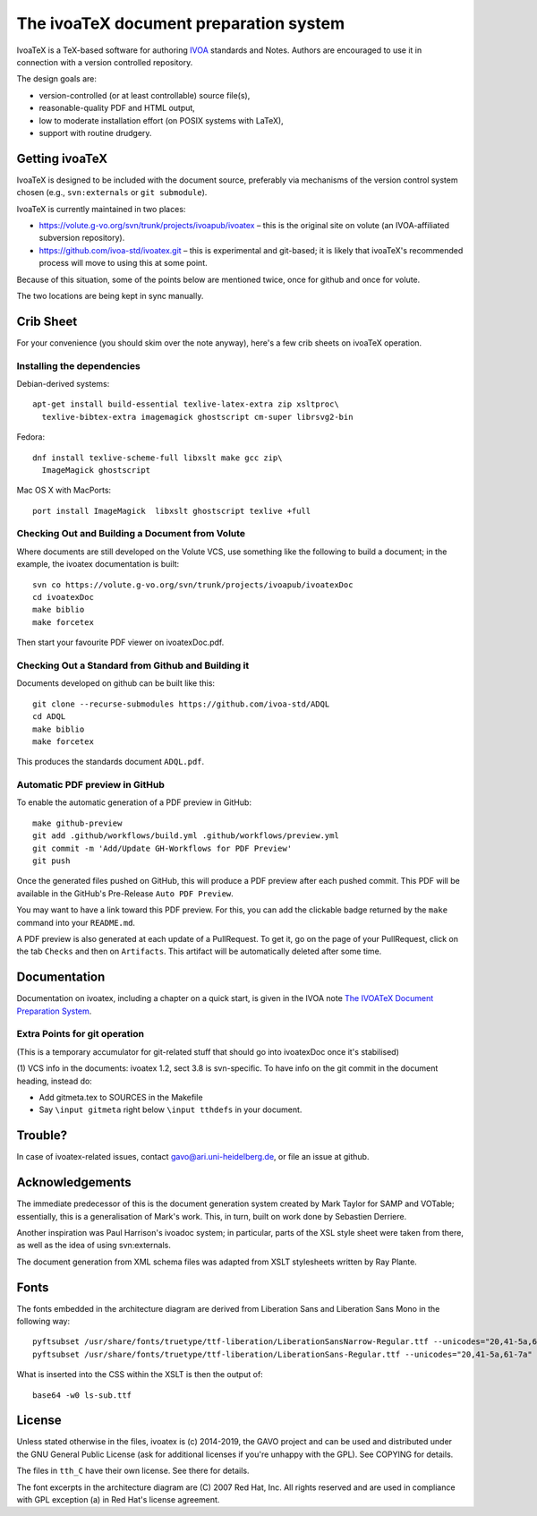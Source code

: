 The ivoaTeX document preparation system
=======================================

IvoaTeX is a TeX-based software for authoring IVOA_ standards and
Notes. Authors are encouraged to use it in connection with a version
controlled repository.

The design goals are:

* version-controlled (or at least controllable) source file(s),
* reasonable-quality PDF and HTML output,
* low to moderate installation effort (on POSIX systems with LaTeX),
* support with routine drudgery.

.. _IVOA: http://www.ivoa.net


Getting ivoaTeX
---------------

IvoaTeX is designed to be included with the document source,
preferably via mechanisms of the version control system chosen (e.g.,
``svn:externals`` or ``git submodule``).

IvoaTeX is currently maintained in two places:

* https://volute.g-vo.org/svn/trunk/projects/ivoapub/ivoatex – this is the 
  original site on volute (an IVOA-affiliated subversion repository).
* https://github.com/ivoa-std/ivoatex.git – this is experimental and git-based; it
  is likely that ivoaTeX's recommended process will move to using this at some
  point.

Because of this situation, some of the points below are mentioned twice, once
for github and once for volute.

The two locations are being kept in sync manually.


Crib Sheet
----------

For your convenience (you should skim over the note anyway), here's a
few crib sheets on ivoaTeX operation.


Installing the dependencies
~~~~~~~~~~~~~~~~~~~~~~~~~~~

Debian-derived systems::

  apt-get install build-essential texlive-latex-extra zip xsltproc\
    texlive-bibtex-extra imagemagick ghostscript cm-super librsvg2-bin

Fedora::

  dnf install texlive-scheme-full libxslt make gcc zip\
    ImageMagick ghostscript

Mac OS X with MacPorts::

  port install ImageMagick  libxslt ghostscript texlive +full


Checking Out and Building a Document from Volute
~~~~~~~~~~~~~~~~~~~~~~~~~~~~~~~~~~~~~~~~~~~~~~~~

Where documents are still developed on the Volute VCS, use something like the
following to build a document; in the example, the ivoatex documentation
is built::

	svn co https://volute.g-vo.org/svn/trunk/projects/ivoapub/ivoatexDoc
	cd ivoatexDoc
	make biblio
	make forcetex

Then start your favourite PDF viewer on ivoatexDoc.pdf.


Checking Out a Standard from Github and Building it
~~~~~~~~~~~~~~~~~~~~~~~~~~~~~~~~~~~~~~~~~~~~~~~~~~~

Documents developed on github can be built like this::

   git clone --recurse-submodules https://github.com/ivoa-std/ADQL
   cd ADQL
   make biblio
   make forcetex

This produces the standards document ``ADQL.pdf``.

Automatic PDF preview in GitHub
~~~~~~~~~~~~~~~~~~~~~~~~~~~~~~~

To enable the automatic generation of a PDF preview in GitHub::

   make github-preview
   git add .github/workflows/build.yml .github/workflows/preview.yml
   git commit -m 'Add/Update GH-Workflows for PDF Preview'
   git push

Once the generated files pushed on GitHub, this will produce a PDF preview
after each pushed commit. This PDF will be available in the GitHub's
Pre-Release ``Auto PDF Preview``.

You may want to have a link toward this PDF preview. For this, you can add the
clickable badge returned by the ``make`` command into your ``README.md``.

A PDF preview is also generated at each update of a PullRequest. To get it,
go on the page of your PullRequest, click on the tab ``Checks`` and then on
``Artifacts``. This artifact will be automatically deleted after some time.

Documentation
-------------

Documentation on ivoatex, including a chapter on a quick start, is
given in the IVOA note `The IVOATeX Document Preparation System`_.

.. _The IVOATeX Document Preparation System: http://ivoa.net/documents/Notes/IVOATex/index.html


Extra Points for git operation
~~~~~~~~~~~~~~~~~~~~~~~~~~~~~~

(This is a temporary accumulator for git-related stuff that should go
into ivoatexDoc once it's stabilised)

(1) VCS info in the documents: ivoatex 1.2, sect 3.8 is svn-specific.  To have
info on the git commit in the document heading, instead do:

* Add gitmeta.tex to SOURCES in the Makefile
* Say ``\input gitmeta`` right below ``\input tthdefs`` in your document.


Trouble?
--------

In case of ivoatex-related issues, contact gavo@ari.uni-heidelberg.de,
or file an issue at github.


Acknowledgements
----------------

The immediate predecessor of this is the document generation system created
by Mark Taylor for SAMP and VOTable; essentially, this is a generalisation
of Mark's work.  This, in turn, built on work done by Sebastien Derriere.

Another inspiration was Paul Harrison's ivoadoc system; in particular,
parts of the XSL style sheet were taken from there, as well as the idea of
using svn:externals.

The document generation from XML schema files was adapted from XSLT
stylesheets written by Ray Plante.


Fonts
-----

The fonts embedded in the architecture diagram are derived from
Liberation Sans and Liberation Sans Mono in the following way::

  pyftsubset /usr/share/fonts/truetype/ttf-liberation/LiberationSansNarrow-Regular.ttf --unicodes="20,41-5a,61-7a" --output-file="lsn-sub.ttf"
  pyftsubset /usr/share/fonts/truetype/ttf-liberation/LiberationSans-Regular.ttf --unicodes="20,41-5a,61-7a" --output-file="ls-sub.ttf"

What is inserted into the CSS within the XSLT is then the output of::

  base64 -w0 ls-sub.ttf


License
-------

Unless stated otherwise in the files, ivoatex is (c) 2014-2019, the
GAVO project and can be used and distributed under the GNU General
Public License (ask for additional licenses if you're unhappy with the
GPL). See COPYING for details.

The files in ``tth_C`` have their own license.  See there for details.

The font excerpts in the architecture diagram are (C) 2007 Red Hat, Inc.
All rights reserved and are used in compliance with GPL exception (a)
in Red Hat's license agreement.
